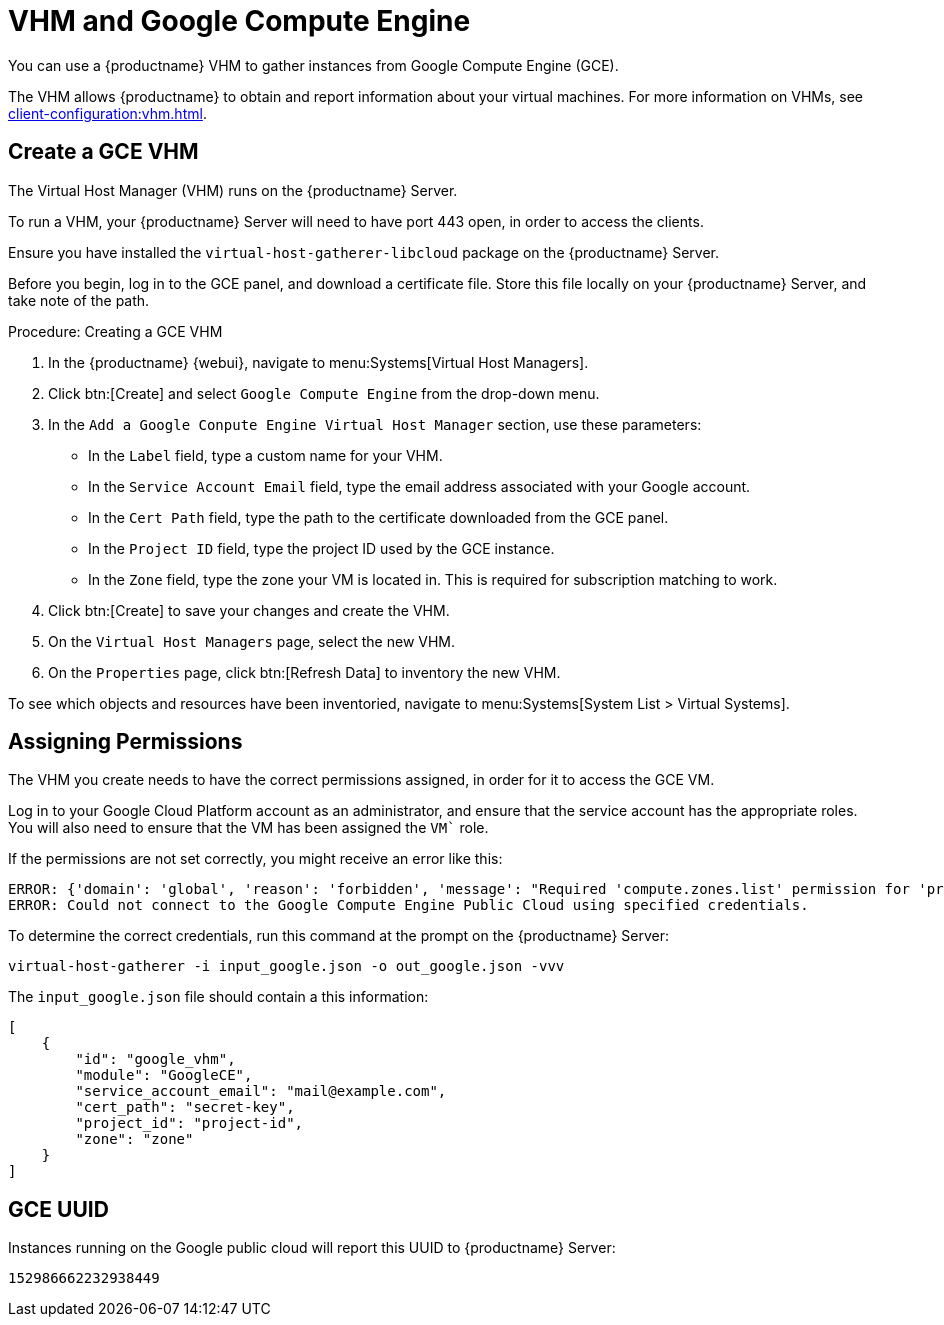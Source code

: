 [[vhm-hce]]
= VHM and Google Compute Engine

You can use a {productname} VHM to gather instances from Google Compute Engine (GCE).

The VHM allows {productname} to obtain and report information about your virtual machines.
For more information on VHMs, see xref:client-configuration:vhm.adoc[].



== Create a GCE VHM


The Virtual Host Manager (VHM) runs on the {productname} Server.

To run a VHM, your {productname} Server will need to have port 443 open, in order to access the clients.

Ensure you have installed the [systemitem]``virtual-host-gatherer-libcloud`` package on the {productname} Server.

Before you begin, log in to the GCE panel, and download a certificate file.
Store this file locally on your {productname} Server, and take note of the path.



.Procedure: Creating a GCE VHM

. In the {productname} {webui}, navigate to menu:Systems[Virtual Host Managers].
. Click btn:[Create] and select [guimenu]``Google Compute Engine`` from the drop-down menu.
. In the [guimenu]``Add a Google Conpute Engine Virtual Host Manager`` section, use these parameters:
* In the [guimenu]``Label`` field, type a custom name for your VHM.
* In the [guimenu]``Service Account Email`` field, type the email address associated with your Google account.
* In the [guimenu]``Cert Path`` field, type the path to the certificate downloaded from the GCE panel.
* In the [guimenu]``Project ID`` field, type the project ID used by the GCE instance.
* In the [guimenu]``Zone`` field, type the zone your VM is located in.
This is required for subscription matching to work.
. Click btn:[Create] to save your changes and create the VHM.
. On the [guimenu]``Virtual Host Managers`` page, select the new VHM.
. On the [guimenu]``Properties`` page, click btn:[Refresh Data] to inventory the new VHM.

To see which objects and resources have been inventoried, navigate to menu:Systems[System List > Virtual Systems].



== Assigning Permissions

The VHM you create needs to have the correct permissions assigned, in order for it to access the GCE VM.

Log in to your Google Cloud Platform account as an administrator, and ensure that the service account has the appropriate roles.
You will also need to ensure that the VM has been assigned the `VM`` role.

If the permissions are not set correctly, you might receive an error like this:

----
ERROR: {'domain': 'global', 'reason': 'forbidden', 'message': "Required 'compute.zones.list' permission for 'projects/project-id'"}
ERROR: Could not connect to the Google Compute Engine Public Cloud using specified credentials.
----

To determine the correct credentials, run this command at the prompt on the {productname} Server:

----
virtual-host-gatherer -i input_google.json -o out_google.json -vvv
----

The [path]``input_google.json`` file should contain a this information:

----
[
    {
        "id": "google_vhm",
        "module": "GoogleCE",
        "service_account_email": "mail@example.com",
        "cert_path": "secret-key",
        "project_id": "project-id",
        "zone": "zone"
    }
]
----



== GCE UUID

Instances running on the Google public cloud will report this UUID to {productname} Server:

----
152986662232938449
----
